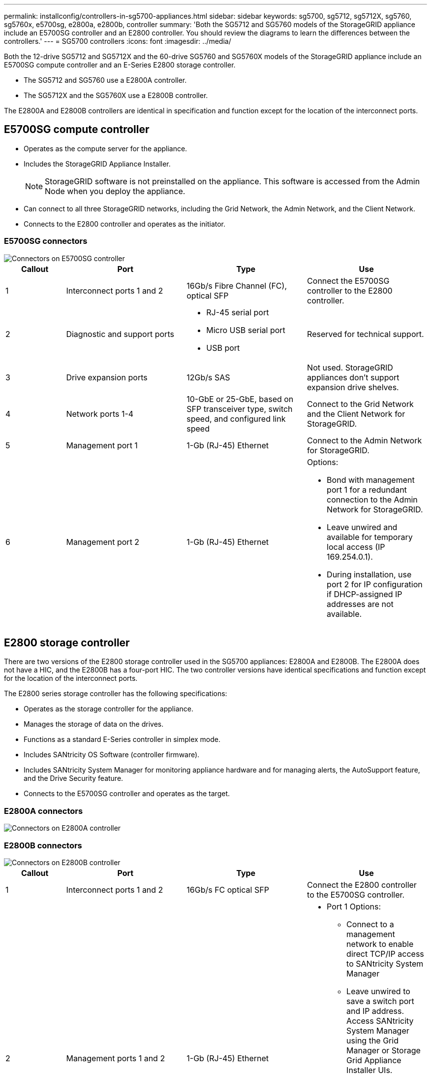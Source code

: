 ---
permalink: installconfig/controllers-in-sg5700-appliances.html
sidebar: sidebar
keywords: sg5700, sg5712, sg5712X, sg5760, sg5760x, e5700sg, e2800a, e2800b, controller
summary: 'Both the SG5712 and SG5760 models of the StorageGRID appliance include an E5700SG controller and an E2800 controller. You should review the diagrams to learn the differences between the controllers.'
---
= SG5700 controllers
:icons: font
:imagesdir: ../media/

[.lead]
Both the 12-drive SG5712 and SG5712X and the 60-drive SG5760 and SG5760X models of the StorageGRID appliance include an E5700SG compute controller and an E-Series E2800 storage controller. 

* The SG5712 and SG5760 use a E2800A controller. 
* The SG5712X and the SG5760X use a E2800B controller.

The E2800A and E2800B controllers are identical in specification and function except for the location of the interconnect ports. 

== E5700SG compute controller

* Operates as the compute server for the appliance.
* Includes the StorageGRID Appliance Installer.
+
NOTE: StorageGRID software is not preinstalled on the appliance. This software is accessed from the Admin Node when you deploy the appliance.

* Can connect to all three StorageGRID networks, including the Grid Network, the Admin Network, and the Client Network.
* Connects to the E2800 controller and operates as the initiator.

=== E5700SG connectors

image::../media/e5700sg_controller_with_callouts.gif[Connectors on E5700SG controller]

[cols="1a,2a,2a,2a" options="header"]
|===
|Callout | Port| Type| Use

| 1
| Interconnect ports 1 and 2
| 16Gb/s Fibre Channel (FC), optical SFP
| Connect the E5700SG controller to the E2800 controller.

| 2
| Diagnostic and support ports
| 
* RJ-45 serial port
* Micro USB serial port
* USB port

| Reserved for technical support.

| 3
| Drive expansion ports
| 12Gb/s SAS
| Not used. StorageGRID appliances don't support expansion drive shelves.

| 4
| Network ports 1-4
| 10-GbE or 25-GbE, based on SFP transceiver type, switch speed, and configured link speed
| Connect to the Grid Network and the Client Network for StorageGRID.

| 5
| Management port 1
| 1-Gb (RJ-45) Ethernet
| Connect to the Admin Network for StorageGRID.

| 6
| Management port 2
| 1-Gb (RJ-45) Ethernet
| Options:

* Bond with management port 1 for a redundant connection to the Admin Network for StorageGRID.
* Leave unwired and available for temporary local access (IP 169.254.0.1).
* During installation, use port 2 for IP configuration if DHCP-assigned IP addresses are not available.

|===

== E2800 storage controller

There are two versions of the E2800 storage controller used in the SG5700 appliances: E2800A and E2800B. The E2800A does not have a HIC, and the E2800B has a four-port HIC. The two controller versions have identical specifications and function except for the location of the interconnect ports. 

The E2800 series storage controller has the following specifications: 

* Operates as the storage controller for the appliance.
* Manages the storage of data on the drives.
* Functions as a standard E-Series controller in simplex mode.
* Includes SANtricity OS Software (controller firmware).
* Includes SANtricity System Manager for monitoring appliance hardware and for managing alerts, the AutoSupport feature, and the Drive Security feature.
* Connects to the E5700SG controller and operates as the target.


=== E2800A connectors

image::../media/e2800_controller_with_callouts.gif[Connectors on E2800A controller]

=== E2800B connectors

image::../media/e2800B_controller_with_callouts.gif[Connectors on E2800B controller]

[cols="1a,2a,2a,2a" options="header"]
|===
| Callout | Port| Type| Use

| 1
| Interconnect ports 1 and 2
| 16Gb/s FC optical SFP
| Connect the E2800 controller to the E5700SG controller.

| 2
| Management ports 1 and 2
| 1-Gb (RJ-45) Ethernet
| 
* Port 1 Options:
** Connect to a management network to enable direct TCP/IP access to SANtricity System Manager
** Leave unwired to save a switch port and IP address.  Access SANtricity System Manager using the Grid Manager or Storage Grid Appliance Installer UIs.  

*Note*: some optional SANtricity functionality, such as NTP sync for accurate log timestamps, is not available when you choose to leave Port 1 unwired.

*Note*: StorageGRID 11.5 or greater, and SANtricity 11.70 or greater, are required when you leave Port 1 unwired.

* Port 2 is reserved for technical support use.

| 3
| Diagnostic and support ports
| 
* RJ-45 serial port
* Micro USB serial port
* USB port

| Reserved for technical support use.

| 4
| Drive expansion ports.
| 12Gb/s SAS
| Not used.
|===